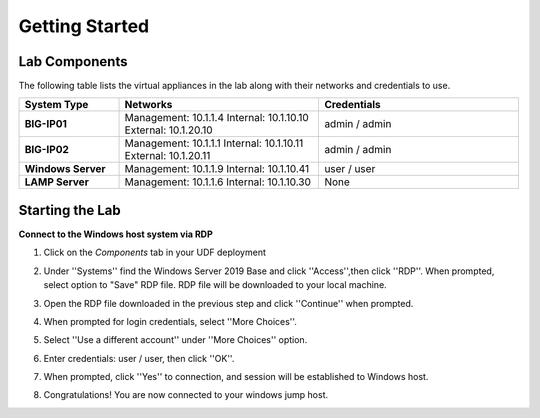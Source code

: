 ===============
Getting Started
===============

Lab Components
==============

The following table lists the virtual appliances in the lab along with their networks and credentials to use.

.. list-table::
    :widths: 20 40 40
    :header-rows: 1
    :stub-columns: 1

    * - **System Type**
      - **Networks**
      - **Credentials**

    * - BIG-IP01
      - Management: 10.1.1.4
        Internal: 10.1.10.10
        External: 10.1.20.10
      - admin / admin
    * - BIG-IP02
      - Management: 10.1.1.1
        Internal: 10.1.10.11
        External: 10.1.20.11
      - admin / admin
    * - Windows Server
      - Management: 10.1.1.9
        Internal: 10.1.10.41
      - user / user
    * - LAMP Server
      - Management: 10.1.1.6
        Internal: 10.1.10.30
      - None


Starting the Lab
================

**Connect to the Windows host system via RDP**

#. Click on the `Components` tab in your UDF deployment
    .. image:: /_static/components.jpg

#. Under ''Systems'' find the Windows Server 2019 Base and click ''Access'',then click ''RDP''.  When prompted, select option to "Save" RDP file.  RDP file will be downloaded to your local machine.
    .. image:: /_static/Win2019_RDP_Access.png

#. Open the RDP file downloaded in the previous step and click ''Continue'' when prompted.
    .. image:: /_static/Win2019_RDP_Continue.png

#. When prompted for login credentials, select ''More Choices''.

#. Select ''Use a different account'' under ''More Choices'' option.
    .. image:: /_static/Win2019_RDP_DiffAccount.png

#. Enter credentials: user / user, then click ''OK''.
    .. image:: /_static/Win2019_RDP_Login.png

#. When prompted, click ''Yes'' to connection, and session will be established to Windows host.
    .. image:: /_static/RDP_Connect.jpg

#. Congratulations! You are now connected to your windows jump host.

